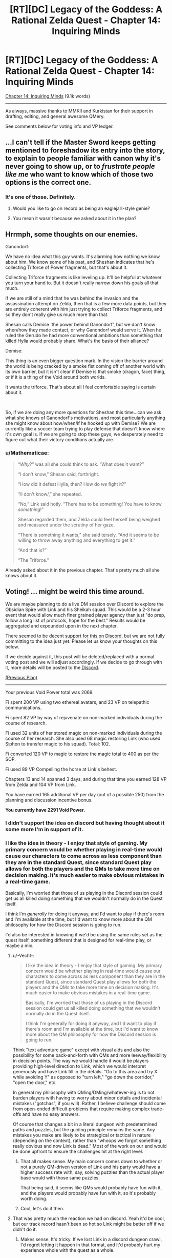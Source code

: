 #+TITLE: [RT][DC] Legacy of the Goddess: A Rational Zelda Quest - Chapter 14: Inquiring Minds

* [RT][DC] Legacy of the Goddess: A Rational Zelda Quest - Chapter 14: Inquiring Minds
:PROPERTIES:
:Author: -Vecht-
:Score: 52
:DateUnix: 1588903348.0
:DateShort: 2020-May-08
:END:
[[https://chaossnek.com/Story?chapter=C14][Chapter 14: Inquiring Minds]] (9.1k words)

--------------

As always, massive thanks to MMKII and Kurkistan for their support in drafting, editing, and general awesome QMery.

See comments below for voting info and VP ledger.


** ...I can't tell if the Master Sword keeps getting mentioned to foreshadow its entry into the story, to explain to people familiar with canon why it's never going to show up, or to /frustrate people like me/ who want to know which of those two options is the correct one.
:PROPERTIES:
:Author: Nimelennar
:Score: 9
:DateUnix: 1588906104.0
:DateShort: 2020-May-08
:END:

*** It's one of those. Definitely.
:PROPERTIES:
:Author: -Vecht-
:Score: 9
:DateUnix: 1588908058.0
:DateShort: 2020-May-08
:END:

**** Would you like to go on record as being an eaglejarl-style genie?
:PROPERTIES:
:Author: Cariyaga
:Score: 2
:DateUnix: 1588918495.0
:DateShort: 2020-May-08
:END:


**** You mean it wasn't because we asked about it in the plan?
:PROPERTIES:
:Author: Mathematicae
:Score: 1
:DateUnix: 1588960495.0
:DateShort: 2020-May-08
:END:


** Hrrmph, some thoughts on our enemies.

Ganondorf:

We have no idea what this guy wants. It's alarming how nothing we know about him. We know some of his past, and Sheshan indicates that he's collecting Triforce of Power fragments, but that's about it.

Collecting Triforce fragments is like leveling up. It'll be helpful at whatever you turn your hand to. But it doesn't really narrow down his goals all that much.

If we are still of a mind that he was behind the invasion and the assassination attempt on Zelda, then that is a few more data points, but they are entirely coherent with him just trying to collect Triforce fragments, and so they don't really give us much more than that.

Shesan calls Demise 'the power behind Ganondorf', but we don't know when/how they made contact, or why Ganondorf would serve it. When he ruled the Gerudo he had more conventional ambitions than something that killed Hylia would probably share. What's the basis of their alliance?

Demise:

This thing is an even bigger question mark. In the vision the barrier around the world is being cracked by a smoke fist coming off of another world with its own barrier, but it isn't clear if Demise is that smoke (dragon, face) thing, or if it is a thing of the Void around both worlds.

It wants the triforce. That's about all I feel comfortable saying is certain about it.

​

So, if we are doing any more questions for Sheshan this time...can we ask what she knows of Ganondorf's motivations, and most particularly anything she might know about how/when/if he hooked up with Demise? We are currently like a soccer team trying to play defense that doesn't know where it's own goal is. If we are going to stop these guys, we desperately need to figure out what their victory conditions actually are.
:PROPERTIES:
:Author: WalterTFD
:Score: 5
:DateUnix: 1588922934.0
:DateShort: 2020-May-08
:END:

*** u/Mathematicae:
#+begin_quote
  “/Why/?” was all she could think to ask. “What does it want?”

  “I don't know,” Shesan said, forthright.

  “How did it defeat Hylia, then? How do /we/ fight it?”

  “/I don't know/,” she repeated.

  “No,” Link said hotly. “There has to be something! You have to know /something/!”

  Shesan regarded them, and Zelda could feel herself being weighed and measured under the scrutiny of her gaze.

  “There is something it wants,” she said tersely. “And it seems to be willing to throw away anything and everything to get it.”

  “And that is?”

  “The Triforce.”
#+end_quote

Already asked about it in the previous chapter. That's pretty much all she knows about it.
:PROPERTIES:
:Author: Mathematicae
:Score: 3
:DateUnix: 1588954505.0
:DateShort: 2020-May-08
:END:


** *Voting!* ... might be weird this time around.

We are maybe planning to do a live DM session over Discord to explore the Obsidian Spire with Link and his Sheikah squad. This would be a 2-3 hour event that would allow much finer grained player agency than just "do prep, follow a long list of protocols, hope for the best." Results would be aggregated and expounded upon in the next chapter.

There seemed to be decent [[https://discordapp.com/channels/196309529850281984/588230711987798026/706113807658778705][support for this on Discord]], but we are not fully committing to the idea just yet. Please let us know your thoughts on this below.

If we decide against it, this post will be deleted/replaced with a normal voting post and we will adjust accordingly. If we decide to go through with it, more details will be posted to the [[https://discordapp.com/invite/B5abMg8][Discord]].

[[https://www.reddit.com/r/rational/comments/gac3jc/rtdc_legacy_of_the_goddess_a_rational_zelda_quest/fp4u83e/][(Previous Plan)]]

--------------

Your previous Void Power total was 2069.

Fi spent 200 VP using two ethereal avatars, and 23 VP on telepathic communications.

Fi spent 82 VP by way of rejuvenate on non-marked individuals during the course of research.

Fi used 32 units of her stored magic on non-marked individuals during the course of her research. She also used 68 magic restoring Link (who used Siphon to transfer magic to his squad). Total: 102.

Fi converted 120 VP to magic to restore the magic total to 400 as per the SOP.

Fi used 89 VP Compelling the horse at Link's behest.

Chapters 13 and 14 spanned 3 days, and during that time you earned 128 VP from Zelda and 104 VP from Link.

You have earned 165 additional VP per day (out of a possible 250) from the planning and discussion incentive bonus.

*You currently have 2291 Void Power.*
:PROPERTIES:
:Author: -Vecht-
:Score: 5
:DateUnix: 1588904192.0
:DateShort: 2020-May-08
:END:

*** I didn't support the idea on discord but having thought about it some more I'm in support of it.
:PROPERTIES:
:Author: Cariyaga
:Score: 4
:DateUnix: 1588904470.0
:DateShort: 2020-May-08
:END:


*** I like the idea in theory - I enjoy that style of gaming. My primary concern would be whether playing in real-time would cause our characters to come across as less component than they are in the standard Quest, since standard Quest play allows for both the players and the QMs to take more time on decision making. It's much easier to make obvious mistakes in a real-time game.

Basically, I'm worried that those of us playing in the Discord session could get us all killed doing something that we wouldn't normally do in the Quest itself.

I think I'm /generally/ for doing it anyway, and I'd want to play if there's room and I'm available at the time, but I'd want to know more about the QM philosophy for how the Discord session is going to run.

I'd also be interested in knowing if we'd be using the same rules set as the quest itself, something different that is designed for real-time play, or maybe a mix.
:PROPERTIES:
:Author: Salaris
:Score: 3
:DateUnix: 1588942097.0
:DateShort: 2020-May-08
:END:

**** u/-Vecht-:
#+begin_quote
  I like the idea in theory - I enjoy that style of gaming. My primary concern would be whether playing in real-time would cause our characters to come across as less component than they are in the standard Quest, since standard Quest play allows for both the players and the QMs to take more time on decision making. It's much easier to make obvious mistakes in a real-time game.

  Basically, I'm worried that those of us playing in the Discord session could get us all killed doing something that we wouldn't normally do in the Quest itself.

  I think I'm generally for doing it anyway, and I'd want to play if there's room and I'm available at the time, but I'd want to know more about the QM philosophy for how the Discord session is going to run.
#+end_quote

Think "text adventure game" except with visual aids and also the possibility for some back-and-forth with QMs and more leeway/flexibility in decision points. The way we would handle it would be players providing high-level direction to Link, which we would interpret generously and have Link fill in the details. "Go to this area and try X while avoiding Y" as opposed to "turn left," "go down the corridor," "open the door," etc.

In general my philosophy with QMing/DMing/whatever-ing is to not burden players with having to worry about minor details and incidental mistakes ("gotchas", if you will). Rather, I believe challenge should come from open-ended difficult problems that require making complex trade-offs and have no easy answers.

Of course that changes a bit in a literal dungeon with predetermined paths and puzzles, but the guiding principle remains the same. Any mistakes you make are likely to be strategical or tactical in nature (depending on the context), rather than "whoops we forgot something really obvious and now Link is dead." Most of the work on our end would be done upfront to ensure the challenges hit at the right level.
:PROPERTIES:
:Author: -Vecht-
:Score: 3
:DateUnix: 1589039830.0
:DateShort: 2020-May-09
:END:

***** That all makes sense. My main concern comes down to whether or not a purely QM-driven version of Link and his party would have a higher success rate with, say, solving puzzles than the actual player base would with those same puzzles.

That being said, it seems like QMs would probably have fun with it, and the players would probably have fun with it, so it's probably worth doing.
:PROPERTIES:
:Author: Salaris
:Score: 1
:DateUnix: 1589060166.0
:DateShort: 2020-May-10
:END:


***** Cool, let's do it then.
:PROPERTIES:
:Author: Mathematicae
:Score: 1
:DateUnix: 1589063025.0
:DateShort: 2020-May-10
:END:


**** That was pretty much the reaction we had on discord. Yeah it'd be cool, but our track record hasn't been so hot so Link might be better off if we didn't do it.
:PROPERTIES:
:Author: Mathematicae
:Score: 2
:DateUnix: 1588954775.0
:DateShort: 2020-May-08
:END:

***** Makes sense. It's tricky. If we lost Link in a discord dungeon crawl, I'd regret letting it happen in that format, and it'd probably hurt my experience whole with the quest as a whole.
:PROPERTIES:
:Author: Salaris
:Score: 1
:DateUnix: 1588954986.0
:DateShort: 2020-May-08
:END:


*** Some feedback on the planning incentive bonuses for VP to help you all calibrate on how we're scoring this. This is taking into account both the c13 and c14 plans since c13 didn't span enough time to accrue VP.

#+begin_quote
  How well did you progress your goals?
#+end_quote

Our estimate here is 9/10. I don't expect a single plan to progress goals much more than you did here, short of actually acquiring Triforce fragments, clearing a dungeon, killing an Exiled King or three, etc.

#+begin_quote
  Did you take any risks, and did they pay off?
#+end_quote

4/10. Heading into the Sunseeker Encampment was tense but not actually dangerous or risky.

#+begin_quote
  How interesting was writing/worldbuilding for us?
#+end_quote

5/10. Median outcome; not really particularly interesting or uninteresting.

#+begin_quote
  How frustrating was writing/worldbuilding for us?
#+end_quote

3/10. This is based primarily off of the fact that the plan was just a laundry list of questions. We understand the desire to obtain information, but in the future we would really prefer you not just ask every single open question you have when meeting NPCs. This is mostly because it makes it difficult to write interesting content and also hampers our ability to pose interesting decision points when most of our focus is on figuring out what said NPC knows in order to answer the questions.

In the interests of transparency, I will likely outright veto plans similar to the c14 plan in the future. It wasn't as egregious as it could have been, but it still resulted in us having to write another short chapter before the story can progress while still allowing for meaningful player input.

#+begin_quote
  How much did we enjoy the discussion?
#+end_quote

9.5/10. Quite a bit of interesting discussion and participation this time around.

#+begin_quote
  How easy was it to figure out what players wanted to do?
#+end_quote

7.5 for the c14 plan and 10/10 for the c13 plan. Overall 9/10.

--------------

This results in an overall score of 39.5/60. This results in 165 VP per day out of a possible 250 per day.
:PROPERTIES:
:Author: -Vecht-
:Score: 3
:DateUnix: 1589065248.0
:DateShort: 2020-May-10
:END:


** Not sure if anyone has brought it up, but there is a slim (but real) possibility that ganondorf isn't working for demise (or if he is, it's because he was misled, or he is doing so against his will)

In short, we may have a diplomacy angle if we ever do get to talk to him. Not likely, again, but it's possible.

Also, there's basically no textual evidence for this, but I'll hazard a guess that the central ideal for fragments of power is “conviction”. In short, once he has a task to complete or a goal to reach, he does anything and everything possible to achieve it.
:PROPERTIES:
:Author: AnOrnateToilet
:Score: 5
:DateUnix: 1588953212.0
:DateShort: 2020-May-08
:END:

*** Ambition was another suggestion made on discord. And we were thinking that Taetus might be a possible candidate for bonding with Power fragments.
:PROPERTIES:
:Author: Mathematicae
:Score: 4
:DateUnix: 1588954587.0
:DateShort: 2020-May-08
:END:


** [[/u/Salaris][u/Salaris]]

#+begin_quote
  Mark of Harvesting Divine Power

  Spend up to 25 of my personal points on additional research toward Lesser Marks of Transference with their scope reduced even further. This further reduced version is called Mark of Harvesting Divine Power. (Some old discussion of the Lesser Mark of Transference spell here and here for ease of reference.)

  Spell description: Mark of Harvesting Divine Power places a mark upon an individual that passively generates additional VP based on the person's activities. This has none of the other functions of a Mark of Transference; it only generates VP. This still requires consent from the target, similar to a traditional Mark of Transference.
#+end_quote

A report: I do not believe it to be possible to develop any meaningful alterations on the Mark of Transference without a substantially more nuanced approach. To my understanding, the Mark of Transference works by suffusing the target's essence with a large quantity of Void Power. With sufficient power, cascading changes to the target's essence occurs, which results in the state with which you are familiar.

In summary, I am unable to select from individual "functions" of Mark of Transference to develop Lesser Marks.

#+begin_quote
  Byrna's Armor

  Spend up to 25 of my personal points on researching defensive magic. We have previously researched the Cane of Byrna's defensive function, determining that it may be replicable, but seemingly at extreme cost. Attempt to research a weaker version of this function, using the Cane of Byrna as a part of the foundation, as well as observing the properties of imbued armor as a second point of data. If possible, figure out if it is possible to construct a defensive spell with a function similar to the described one below:

  Spell Description: Byrna's Armor. While active, utilizes VP to defend the target against attacks. This requires an initial expenditure of VP to activate, as well as a maintenance cost to remain active. The efficacy and duration of the spell are both variable based on VP expended.
#+end_quote

I have been wholly unable to replicate the effects of Imbued armor using Old Magic. Further, I am not currently aware of any mechanisms by which I could use Old Magic to serve a defensive purpose in any capacity.

An additional note: I do not currently have access to a Cane of Bryna. If you could provide me with an instance of said object, I would be able to study it in more detail. A description of it alone is insufficient to generate additional points of data.
:PROPERTIES:
:Author: Ethereal_Emissary
:Score: 4
:DateUnix: 1589130287.0
:DateShort: 2020-May-10
:END:

*** Got it, thank you. Was there any result from the third project (increase magical aptitude)?
:PROPERTIES:
:Author: Salaris
:Score: 1
:DateUnix: 1589161536.0
:DateShort: 2020-May-11
:END:

**** You didn't actually specify how many points you wanted to use for it, so the research didn't get done.
:PROPERTIES:
:Author: Kurkistan
:Score: 1
:DateUnix: 1589165405.0
:DateShort: 2020-May-11
:END:

***** Oh, my bad! I'll have to post it again with the point value, then.
:PROPERTIES:
:Author: Salaris
:Score: 2
:DateUnix: 1589167794.0
:DateShort: 2020-May-11
:END:


** *Announcement*

We kind of fumbled on giving players any meaningful decision points at the end of the last chapter, and we also aren't ready for a realtime DM session. In the interests of moving the story along, there will be another short chapter between now and ~Wednesday that will have additional actionable info we weren't able to get to. No vote necessary. /Probably/ no one important will die.

Status of realtime dungeon crawl is still TBD but we are leaning towards "no." Our thinking is that as this requires substantial prep and commitment on both sides of the curtain, we are not justified in changing up the format to this degree if collectively everyone is only lukewarm at best on the idea.

If you really want this to happen, now is the time to make your arguments.
:PROPERTIES:
:Author: -Vecht-
:Score: 3
:DateUnix: 1589065185.0
:DateShort: 2020-May-10
:END:


** [[https://discordapp.com/invite/B5abMg8][LotG Discord]]

[[https://chaossnek.com/Story?chapter=A1][First Chapter]]

[[https://www.reddit.com/r/rational/comments/gac3jc/rtdc_legacy_of_the_goddess_a_rational_zelda_quest/][Previous Reddit Thread]]
:PROPERTIES:
:Author: -Vecht-
:Score: 1
:DateUnix: 1588903388.0
:DateShort: 2020-May-08
:END:
